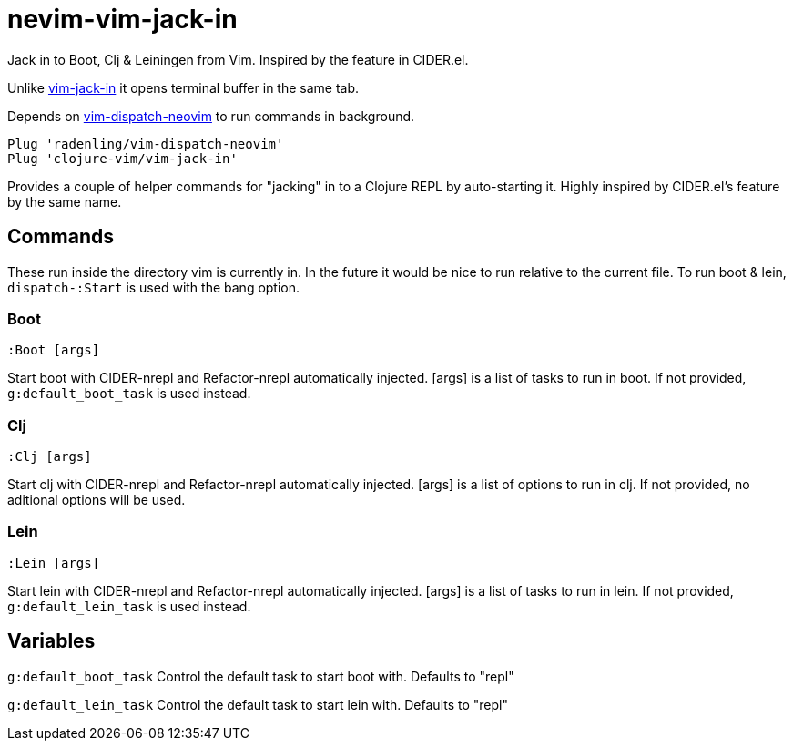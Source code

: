 = nevim-vim-jack-in

Jack in to Boot, Clj & Leiningen from Vim. Inspired by the feature in CIDER.el.

Unlike https://github.com/clojure-vim/vim-jack-in[vim-jack-in] it opens terminal buffer in the same tab.

Depends on https://github.com/radenling/vim-dispatch-neovim[vim-dispatch-neovim] to run commands in background. 

[source,vim]
----
Plug 'radenling/vim-dispatch-neovim'
Plug 'clojure-vim/vim-jack-in'
----

Provides a couple of helper commands for "jacking" in to a Clojure REPL by
auto-starting it. Highly inspired by CIDER.el's feature by the same name.

== Commands

These run inside the directory vim is currently in. In the future it would be
nice to run relative to the current file.
To run boot & lein, `dispatch-:Start` is used with the bang option.

=== Boot
[source]
----
:Boot [args] 
----
Start boot with CIDER-nrepl and Refactor-nrepl automatically injected.
[args] is a list of tasks to run in boot. If not provided,
`g:default_boot_task` is used instead.

=== Clj
[source]
----
:Clj [args] 
----
Start clj with CIDER-nrepl and Refactor-nrepl automatically injected.
[args] is a list of options to run in clj. If not provided,
no aditional options will be used.

=== Lein
[source]
----
:Lein [args] 
----
Start lein with CIDER-nrepl and Refactor-nrepl automatically injected.
[args] is a list of tasks to run in lein. If not provided,
`g:default_lein_task` is used instead.

== Variables

`g:default_boot_task`
Control the default task to start boot with. Defaults to "repl"

`g:default_lein_task`
Control the default task to start lein with. Defaults to "repl"
